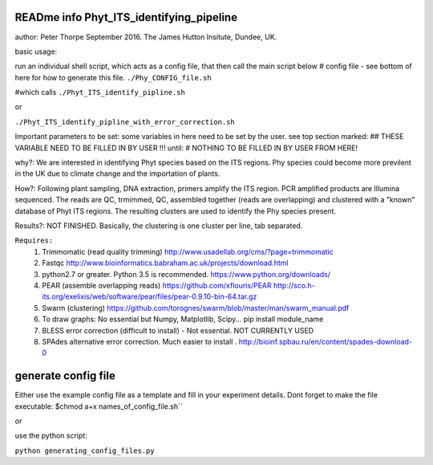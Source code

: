 READme info Phyt_ITS_identifying_pipeline
======================================================
author: Peter Thorpe September 2016. The James Hutton Insitute, Dundee, UK.

basic usage:

run an individual shell script, which acts as a config file, that then call the main 
script below 
# config file - see bottom of here for how to generate this file. 
``./Phy_CONFIG_file.sh``

#which calls
``./Phyt_ITS_identify_pipline.sh``

or

``./Phyt_ITS_identify_pipline_with_error_correction.sh``

Important parameters to be set:
some variables in here need to be set by the user.
see top section marked: ## THESE VARIABLE NEED TO BE FILLED IN BY USER !!!
until: # NOTHING TO BE FILLED IN BY USER FROM HERE!



why?: We are interested in identifying Phyt species based on the ITS
regions. Phy species could become more previlent in the UK due to climate change and
the importation of plants.

How?: Following plant sampling, DNA extraction, primers amplify the ITS region.
PCR amplified products are Illumina sequenced. The reads are QC, trmimmed, QC,
assembled together (reads are overlapping) and clustered with a "known" database of Phyt
ITS regions. The resulting clusters are used to identify the Phy species present.

Results?: NOT FINISHED. Basically, the clustering is one cluster per line, tab separated.



``Requires:``
	1) Trimmomatic (read quality trimming) http://www.usadellab.org/cms/?page=trimmomatic
	2) Fastqc http://www.bioinformatics.babraham.ac.uk/projects/download.html
	3) python2.7 or greater. Python 3.5 is recommended. https://www.python.org/downloads/
	4) PEAR (assemble overlapping reads) https://github.com/xflouris/PEAR  http://sco.h-its.org/exelixis/web/software/pear/files/pear-0.9.10-bin-64.tar.gz 
	5) Swarm (clustering) https://github.com/torognes/swarm/blob/master/man/swarm_manual.pdf
	6) To draw graphs: No essential but Numpy, Matplotlib, Scipy... pip install module_name
	7) BLESS error correction (difficult to install) - Not essential. NOT CURRENTLY USED
	8) SPAdes alternative error correction. Much easier to install . http://bioinf.spbau.ru/en/content/spades-download-0 
		

generate config file
=====================
Either use the example config file as a template and fill in your experiment details.
Dont forget to make the file executable:
$chmod a+x names_of_config_file.sh``


or

use the python script:

``python generating_config_files.py``



